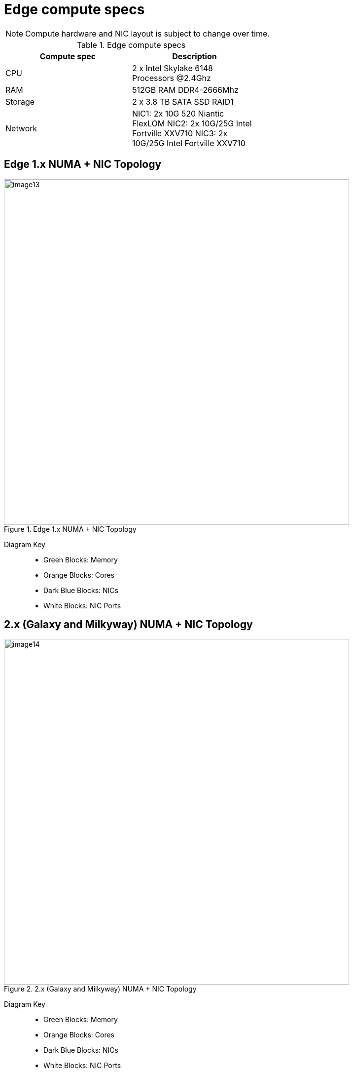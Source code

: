 [id="cnf-best-practices-edge-compute-specs"]
= Edge compute specs

[NOTE]
====
Compute hardware and NIC layout is subject to change over time.
====

.Edge compute specs
[cols=2*, width="60%", options="header"]
|====
|Compute spec
|Description

|CPU
|2 x Intel Skylake 6148 Processors @2.4Ghz

|RAM
|512GB RAM DDR4-2666Mhz

|Storage
|2 x 3.8 TB SATA SSD RAID1

|Network
|NIC1: 2x 10G 520 Niantic FlexLOM
NIC2: 2x 10G/25G Intel Fortville XXV710
NIC3: 2x 10G/25G Intel Fortville XXV710
|====

== Edge 1.x NUMA + NIC Topology

.Edge 1.x NUMA + NIC Topology
image::image13.png[width=700]

Diagram Key::
* Green Blocks: Memory
* Orange Blocks: Cores
* Dark Blue Blocks: NICs
* White Blocks: NIC Ports

== 2.x (Galaxy and Milkyway) NUMA + NIC Topology

.2.x (Galaxy and Milkyway) NUMA + NIC Topology
image::image14.png[width=700]

Diagram Key::
* Green Blocks: Memory
* Orange Blocks: Cores
* Dark Blue Blocks: NICs
* White Blocks: NIC Ports
